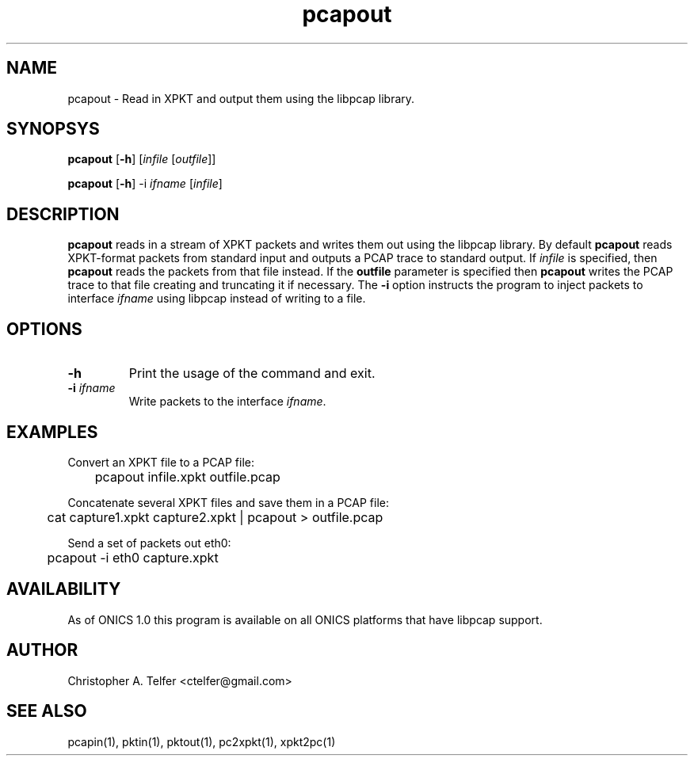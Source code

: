 .TH "pcapout" 1 "August 2013" "ONICS 1.0"
.SH NAME
pcapout - Read in XPKT and output them using the libpcap library.
.P
.SH SYNOPSYS
\fBpcapout\fP [\fB-h\fP] [\fIinfile\fP [\fIoutfile\fP]]
.P
\fBpcapout\fP [\fB-h\fP] -i \fIifname\fP [\fIinfile\fP]
.P
.SH DESCRIPTION
\fBpcapout\fP reads in a stream of XPKT packets and writes them out
using the libpcap library.  By default \fBpcapout\fP reads XPKT-format
packets from standard input and outputs a PCAP trace to standard output.
If \fIinfile\fP is specified, then \fBpcapout\fP reads the packets from
that file instead.  If the \fBoutfile\fP parameter is specified then
\fBpcapout\fP writes the PCAP trace to that file creating and truncating
it if necessary.  The \fB-i\fP option instructs the program to inject
packets to interface \fIifname\fP using libpcap instead of writing to a
file.
.P
.SH OPTIONS
.P
.IP \fB-h\fP
Print the usage of the command and exit.
.IP "\fB-i\fP \fIifname\fP"
Write packets to the interface \fIifname\fP.
.P
.SH EXAMPLES
.P
.nf
Convert an XPKT file to a PCAP file:

	pcapout infile.xpkt outfile.pcap

Concatenate several XPKT files and save them in a PCAP file:

	cat capture1.xpkt capture2.xpkt | pcapout > outfile.pcap

Send a set of packets out eth0:

	pcapout -i eth0 capture.xpkt 
.fi
.P
.SH AVAILABILITY
As of ONICS 1.0 this program is available on all ONICS platforms that
have libpcap support.
.P
.SH AUTHOR
Christopher A. Telfer <ctelfer@gmail.com>
.P
.SH "SEE ALSO"
pcapin(1), pktin(1), pktout(1), pc2xpkt(1), xpkt2pc(1)

